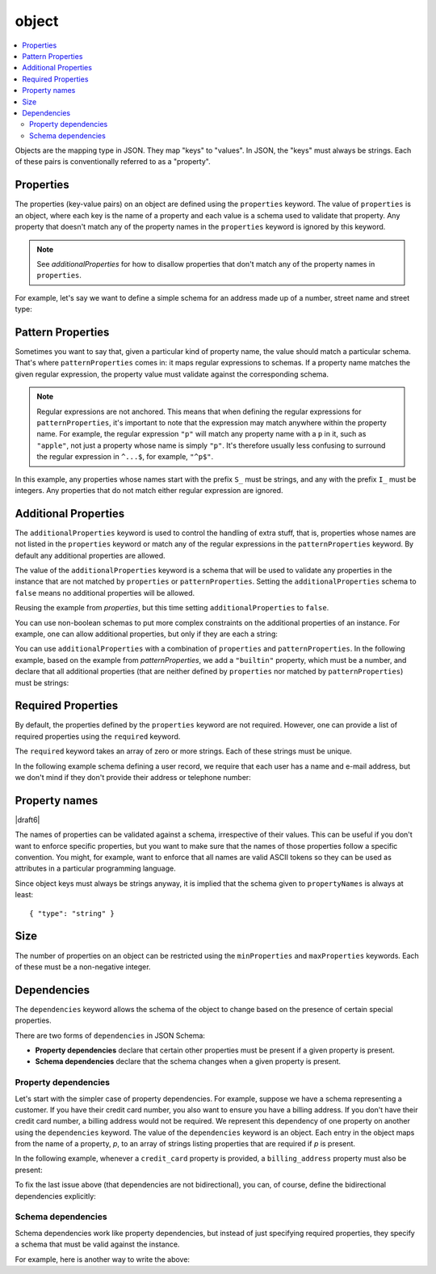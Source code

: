 .. index::
   single: object

.. _object:

object
------

.. contents:: :local:

Objects are the mapping type in JSON.  They map "keys" to "values".
In JSON, the "keys" must always be strings.  Each of these pairs is
conventionally referred to as a "property".

.. language_specific::
   --Python
   In Python, "objects" are analogous to the ``dict`` type.  An
   important difference, however, is that while Python dictionaries
   may use anything hashable as a key, in JSON all the keys
   must be strings.

   Try not to be confused by the two uses of the word "object" here:
   Python uses the word ``object`` to mean the generic base class for
   everything, whereas in JSON it is used only to mean a mapping from
   string keys to values.

   --Ruby
   In Ruby, "objects" are analogous to the ``Hash`` type. An important
   difference, however, is that all keys in JSON must be strings, and therefore
   any non-string keys are converted over to their string representation.

   Try not to be confused by the two uses of the word "object" here:
   Ruby uses the word ``Object`` to mean the generic base class for
   everything, whereas in JSON it is used only to mean a mapping from
   string keys to values.


.. schema_example::

    { "type": "object" }
    --
    {
       "key": "value",
       "another_key": "another_value"
    }
    --
    {
        "Sun": 1.9891e30,
        "Jupiter": 1.8986e27,
        "Saturn": 5.6846e26,
        "Neptune": 10.243e25,
        "Uranus": 8.6810e25,
        "Earth": 5.9736e24,
        "Venus": 4.8685e24,
        "Mars": 6.4185e23,
        "Mercury": 3.3022e23,
        "Moon": 7.349e22,
        "Pluto": 1.25e22
    }
    --X
    // Using non-strings as keys is invalid JSON:
    {
        0.01: "cm",
        1: "m",
        1000: "km"
    }
    --X
    "Not an object"
    --X
    ["An", "array", "not", "an", "object"]


.. index::
   single: object; properties
   single: properties

.. _properties:

Properties
''''''''''

The properties (key-value pairs) on an object are defined using the
``properties`` keyword.  The value of ``properties`` is an object,
where each key is the name of a property and each value is a schema
used to validate that property. Any property that doesn't match any of
the property names in the ``properties`` keyword is ignored by this
keyword.

.. note::
   See `additionalProperties` for how to disallow properties that
   don't match any of the property names in ``properties``.

For example, let's say we want to define a simple schema for an
address made up of a number, street name and street type:

.. schema_example::

    {
      "type": "object",
      "properties": {
        "number": { "type": "number" },
        "street_name": { "type": "string" },
        "street_type": { "enum": ["Street", "Avenue", "Boulevard"] }
      }
    }
    --
    { "number": 1600, "street_name": "Pennsylvania", "street_type": "Avenue" }
    --X
    // If we provide the number in the wrong type, it is invalid:
    { "number": "1600", "street_name": "Pennsylvania", "street_type": "Avenue" }
    --
    // By default, leaving out properties is valid.  See
    // `required`.
    { "number": 1600, "street_name": "Pennsylvania" }
    --
    // By extension, even an empty object is valid:
    { }
    --
    // By default, providing additional properties is valid:
    { "number": 1600, "street_name": "Pennsylvania", "street_type": "Avenue", "direction": "NW" }

.. index::
   single: object; properties; regular expression
   single: patternProperties

.. _patternProperties:

Pattern Properties
''''''''''''''''''

Sometimes you want to say that, given a particular kind of property
name, the value should match a particular schema. That's where
``patternProperties`` comes in: it maps regular expressions to
schemas. If a property name matches the given regular expression, the
property value must validate against the corresponding schema.

.. note::
   Regular expressions are not anchored. This means that when defining
   the regular expressions for ``patternProperties``, it's important
   to note that the expression may match anywhere within the property
   name. For example, the regular expression ``"p"`` will match any
   property name with a ``p`` in it, such as ``"apple"``, not just a
   property whose name is simply ``"p"``. It's therefore usually less
   confusing to surround the regular expression in ``^...$``, for
   example, ``"^p$"``.

In this example, any properties whose names start with the prefix
``S_`` must be strings, and any with the prefix ``I_`` must be
integers. Any properties that do not match either regular expression
are ignored.

.. schema_example::

    {
      "type": "object",
      "patternProperties": {
        "^S_": { "type": "string" },
        "^I_": { "type": "integer" }
      }
    }
    --
    { "S_25": "This is a string" }
    --
    { "I_0": 42 }
    --X
    // If the name starts with ``S_``, it must be a string
    { "S_0": 42 }
    --X
    // If the name starts with ``I_``, it must be an integer
    { "I_42": "This is a string" }
    --
    // This is a key that doesn't match any of the regular expressions:
    { "keyword": "value" }


.. index::
   single: object; properties
   single: additionalProperties

.. _additionalProperties:

Additional Properties
'''''''''''''''''''''

The ``additionalProperties`` keyword is used to control the handling
of extra stuff, that is, properties whose names are not listed in the
``properties`` keyword or match any of the regular expressions in the
``patternProperties`` keyword. By default any additional properties
are allowed.

The value of the ``additionalProperties`` keyword is a schema that
will be used to validate any properties in the instance that are not
matched by ``properties`` or ``patternProperties``. Setting the
``additionalProperties`` schema to ``false`` means no additional
properties will be allowed.

Reusing the example from `properties`, but this time setting
``additionalProperties`` to ``false``.

.. schema_example::

    {
      "type": "object",
      "properties": {
        "number": { "type": "number" },
        "street_name": { "type": "string" },
        "street_type": { "enum": ["Street", "Avenue", "Boulevard"] }
      },
      "additionalProperties": false
    }
    --
    { "number": 1600, "street_name": "Pennsylvania", "street_type": "Avenue" }
    --X
    // Since ``additionalProperties`` is ``false``, this extra
    // property "direction" makes the object invalid:
    { "number": 1600, "street_name": "Pennsylvania", "street_type": "Avenue", "direction": "NW" }

You can use non-boolean schemas to put more complex constraints on the
additional properties of an instance. For example, one can allow
additional properties, but only if they are each a string:

.. schema_example::

    {
      "type": "object",
      "properties": {
        "number": { "type": "number" },
        "street_name": { "type": "string" },
        "street_type": { "enum": ["Street", "Avenue", "Boulevard"] }
      },
      "additionalProperties": { "type": "string" }
    }
    --
    { "number": 1600, "street_name": "Pennsylvania", "street_type": "Avenue" }
    --
    // This is valid, since the additional property's value is a string:
    { "number": 1600, "street_name": "Pennsylvania", "street_type": "Avenue", "direction": "NW" }
    --X
    // This is invalid, since the additional property's value is not a string:
    { "number": 1600, "street_name": "Pennsylvania", "street_type": "Avenue", "office_number": 201 }

You can use ``additionalProperties`` with a combination of
``properties`` and ``patternProperties``. In the following example,
based on the example from `patternProperties`, we add a ``"builtin"``
property, which must be a number, and declare that all additional
properties (that are neither defined by ``properties`` nor matched by
``patternProperties``) must be strings:

.. schema_example::

    {
      "type": "object",
      "properties": {
        "builtin": { "type": "number" }
      },
      "patternProperties": {
        "^S_": { "type": "string" },
        "^I_": { "type": "integer" }
      },
      "additionalProperties": { "type": "string" }
    }
    --
    { "builtin": 42 }
    --
    // This is a key that doesn't match any of the regular expressions:
    { "keyword": "value" }
    --X
    // It must be a string:
    { "keyword": 42 }


.. index::
   single: object; required properties
   single: required

.. _required:

Required Properties
'''''''''''''''''''

By default, the properties defined by the ``properties`` keyword are
not required.  However, one can provide a list of required properties
using the ``required`` keyword.

The ``required`` keyword takes an array of zero or more strings.  Each
of these strings must be unique.

.. draft_specific::

   --Draft 4
   In Draft 4, ``required`` must contain at least one string.

In the following example schema defining a user record, we require
that each user has a name and e-mail address, but we don't mind if
they don't provide their address or telephone number:

.. schema_example::

    {
      "type": "object",
      "properties": {
        "name": { "type": "string" },
        "email": { "type": "string" },
        "address": { "type": "string" },
        "telephone": { "type": "string" }
      },
      "required": ["name", "email"]
    }
    --
    {
      "name": "William Shakespeare",
      "email": "bill@stratford-upon-avon.co.uk"
    }
    --
    // Providing extra properties is fine, even properties not defined
    // in the schema:
    {
      "name": "William Shakespeare",
      "email": "bill@stratford-upon-avon.co.uk",
      "address": "Henley Street, Stratford-upon-Avon, Warwickshire, England",
      "authorship": "in question"
    }
    --X
    // Missing the required "email" property makes the JSON document invalid:
    {
      "name": "William Shakespeare",
      "address": "Henley Street, Stratford-upon-Avon, Warwickshire, England",
    }
    --X
    // In JSON a property with value ``null`` is not equivalent to the property
    // not being present. This fails because ``null`` is not of type "string",
    // it's of type "null"
    {
      "name": "William Shakespeare",
      "address": "Henley Street, Stratford-upon-Avon, Warwickshire, England",
      "email": null
    }

.. index::
   single: object; property names
   single: propertyNames

.. _propertyNames:

Property names
''''''''''''''

|draft6|

The names of properties can be validated against a schema, irrespective of their
values. This can be useful if you don't want to enforce specific properties,
but you want to make sure that the names of those properties follow a specific
convention. You might, for example, want to enforce that all names are valid
ASCII tokens so they can be used as attributes in a particular programming
language.

.. schema_example::

    {
      "type": "object",
      "propertyNames": {
        "pattern": "^[A-Za-z_][A-Za-z0-9_]*$"
      }
    }
    --
    {
      "_a_proper_token_001": "value"
    }
    --X
    {
      "001 invalid": "value"
    }

Since object keys must always be strings anyway, it is implied that the
schema given to ``propertyNames`` is always at least::

    { "type": "string" }

.. index::
   single: object; size
   single: minProperties
   single: maxProperties

Size
''''

The number of properties on an object can be restricted using the
``minProperties`` and ``maxProperties`` keywords.  Each of these
must be a non-negative integer.

.. schema_example::

    {
      "type": "object",
      "minProperties": 2,
      "maxProperties": 3
    }
    --X
    {}
    --X
    { "a": 0 }
    --
    { "a": 0, "b": 1 }
    --
    { "a": 0, "b": 1, "c": 2 }
    --X
    { "a": 0, "b": 1, "c": 2, "d": 3 }


.. index::
   single: object; dependencies
   single: dependencies


Dependencies
''''''''''''

The ``dependencies`` keyword allows the schema of the object to change
based on the presence of certain special properties.

There are two forms of ``dependencies`` in JSON Schema:

- **Property dependencies** declare that certain other properties must
  be present if a given property is present.

- **Schema dependencies** declare that the schema changes when a
  given property is present.

Property dependencies
^^^^^^^^^^^^^^^^^^^^^

Let's start with the simpler case of property dependencies.  For
example, suppose we have a schema representing a customer.  If you
have their credit card number, you also want to ensure you have a
billing address.  If you don't have their credit card number, a
billing address would not be required.  We represent this dependency
of one property on another using the ``dependencies`` keyword. The
value of the ``dependencies`` keyword is an object.  Each entry in the
object maps from the name of a property, *p*, to an array of strings
listing properties that are required if *p* is present.

In the following example, whenever a ``credit_card`` property is
provided, a ``billing_address`` property must also be present:

.. schema_example::

    {
      "type": "object",

      "properties": {
        "name": { "type": "string" },
        "credit_card": { "type": "number" },
        "billing_address": { "type": "string" }
      },

      "required": ["name"],

      "dependencies": {
        "credit_card": ["billing_address"]
      }
    }
    --
    {
      "name": "John Doe",
      "credit_card": 5555555555555555,
      "billing_address": "555 Debtor's Lane"
    }
    --X
    // This instance has a ``credit_card``, but it's missing a ``billing_address``.
    {
      "name": "John Doe",
      "credit_card": 5555555555555555
    }
    --
    // This is okay, since we have neither a ``credit_card``, or a ``billing_address``.
    {
      "name": "John Doe"
    }
    --
    // Note that dependencies are not bidirectional.  It's okay to have
    // a billing address without a credit card number.
    {
      "name": "John Doe",
      "billing_address": "555 Debtor's Lane"
    }

To fix the last issue above (that dependencies are not bidirectional),
you can, of course, define the bidirectional dependencies explicitly:

.. schema_example::

    {
      "type": "object",

      "properties": {
        "name": { "type": "string" },
        "credit_card": { "type": "number" },
        "billing_address": { "type": "string" }
      },

      "required": ["name"],

      "dependencies": {
        "credit_card": ["billing_address"],
        "billing_address": ["credit_card"]
      }
    }
    --X
    // This instance has a ``credit_card``, but it's missing a ``billing_address``.
    {
      "name": "John Doe",
      "credit_card": 5555555555555555
    }
    --X
    // This has a ``billing_address``, but is missing a ``credit_card``.
    {
      "name": "John Doe",
      "billing_address": "555 Debtor's Lane"
    }


Schema dependencies
^^^^^^^^^^^^^^^^^^^

Schema dependencies work like property dependencies, but instead of
just specifying required properties, they specify a schema that must
be valid against the instance.

For example, here is another way to write the above:

.. schema_example::

    {
      "type": "object",

      "properties": {
        "name": { "type": "string" },
        "credit_card": { "type": "number" }
      },

      "required": ["name"],

      "dependencies": {
        "credit_card": {
          "properties": {
            "billing_address": { "type": "string" }
          },
          "required": ["billing_address"]
        }
      }
    }
    --
    {
      "name": "John Doe",
      "credit_card": 5555555555555555,
      "billing_address": "555 Debtor's Lane"
    }
    --X
    // This instance has a ``credit_card``, but it's missing a
    // ``billing_address``:
    {
      "name": "John Doe",
      "credit_card": 5555555555555555
    }
    --
    // This has a ``billing_address``, but is missing a
    // ``credit_card``.  This passes, because here ``billing_address``
    // just looks like an additional property:
    {
      "name": "John Doe",
      "billing_address": "555 Debtor's Lane"
    }

